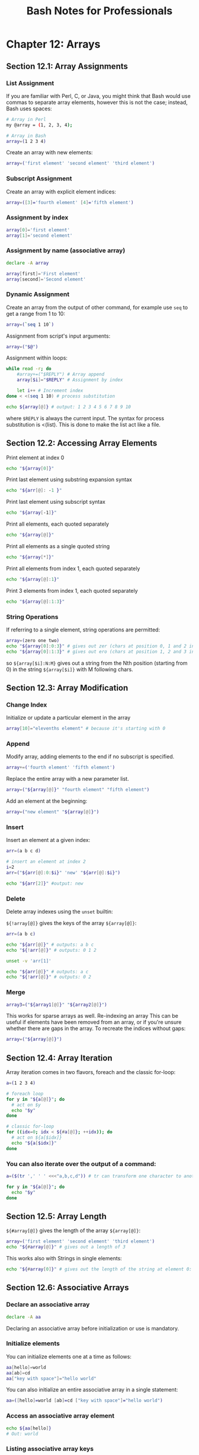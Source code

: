 #+STARTUP: showeverything
#+title: Bash Notes for Professionals

* Chapter 12: Arrays

** Section 12.1: Array Assignments

*** List Assignment

    If you are familiar with Perl, C, or Java, you might think that Bash would
    use commas to separate array elements, however this is not the case;
    instead, Bash uses spaces:

#+begin_src bash
  # Array in Perl
  my @array = (1, 2, 3, 4);

  # Array in Bash
  array=(1 2 3 4)
#+end_src

    Create an array with new elements:

#+begin_src bash
  array=('first element' 'second element' 'third element')
#+end_src

*** Subscript Assignment

    Create an array with explicit element indices:

#+begin_src bash
  array=([3]='fourth element' [4]='fifth element')
#+end_src

*** Assignment by index

#+begin_src bash
  array[0]='first element'
  array[1]='second element'
#+end_src

*** Assignment by name (associative array)

#+begin_src bash
  declare -A array

  array[first]='First element'
  array[second]='Second element'
#+end_src

*** Dynamic Assignment

    Create an array from the output of other command, for example use ~seq~ to get
    a range from 1 to 10:

#+begin_src bash
  array=(`seq 1 10`)
#+end_src

    Assignment from script's input arguments:

#+begin_src bash
  array=("$@")
#+end_src

    Assignment within loops:

#+begin_src bash
  while read -r; do
      #array+=("$REPLY") # Array append
      array[$i]="$REPLY" # Assignment by index

      let i++ # Increment index
  done < <(seq 1 10) # process substitution

  echo ${array[@]} # output: 1 2 3 4 5 6 7 8 9 10
#+end_src

     where ~$REPLY~ is always the current input. The syntax for process
     substitution is <(list). This is done to make the list act like a file.

** Section 12.2: Accessing Array Elements

   Print element at index 0

#+begin_src bash
  echo "${array[0]}"
#+end_src

   Print last element using substring expansion syntax

#+begin_src bash
  echo "${arr[@]: -1 }"  
#+end_src

   Print last element using subscript syntax

#+begin_src bash
  echo "${array[-1]}"
#+end_src

   Print all elements, each quoted separately

#+begin_src bash
  echo "${array[@]}"
#+end_src

   Print all elements as a single quoted string

#+begin_src bash
  echo "${array[*]}"
#+end_src

   Print all elements from index 1, each quoted separately

#+begin_src bash
  echo "${array[@]:1}"
#+end_src

   Print 3 elements from index 1, each quoted separately

#+begin_src bash
  echo "${array[@]:1:3}"
#+end_src

*** String Operations

    If referring to a single element, string operations are permitted:

#+begin_src bash
  array=(zero one two)
  echo "${array[0]:0:3}" # gives out zer (chars at position 0, 1 and 2 in the string zero)
  echo "${array[0]:1:3}" # gives out ero (chars at position 1, 2 and 3 in the string zero)
#+end_src

    so ~${array[$i]:N:M}~ gives out a string from the Nth position (starting
    from 0) in the string ~${array[$i]}~ with M following chars.

** Section 12.3: Array Modification

*** Change Index

    Initialize or update a particular element in the array

#+begin_src bash
  array[10]="elevenths element" # because it's starting with 0
#+end_src

*** Append

    Modify array, adding elements to the end if no subscript is specified.

#+begin_src bash
  array+=('fourth element' 'fifth element')
#+end_src

    Replace the entire array with a new parameter list.

#+begin_src bash
  array=("${array[@]}" "fourth element" "fifth element")
#+end_src

    Add an element at the beginning:

#+begin_src bash
  array=("new element" "${array[@]}")
#+end_src

*** Insert

    Insert an element at a given index:

#+begin_src bash
  arr=(a b c d)

  # insert an element at index 2
  i=2
  arr=("${arr[@]:0:$i}" 'new' "${arr[@]:$i}")

  echo "${arr[2]}" #output: new
#+end_src

*** Delete

    Delete array indexes using the ~unset~ builtin:

    ~${!array[@]}~ gives the keys of the array ~${array[@]}~:

#+begin_src bash
  arr=(a b c)

  echo "${arr[@]}" # outputs: a b c
  echo "${!arr[@]}" # outputs: 0 1 2

  unset -v 'arr[1]'

  echo "${arr[@]}" # outputs: a c
  echo "${!arr[@]}" # outputs: 0 2
#+end_src

*** Merge

#+begin_src bash
  array3=("${array1[@]}" "${array2[@]}")
#+end_src

     This works for sparse arrays as well. Re-indexing an array This can be
     useful if elements have been removed from an array, or if you're unsure
     whether there are gaps in the array. To recreate the indices without gaps:

#+begin_src bash
  array=("${array[@]}")
#+end_src

** Section 12.4: Array Iteration

   Array iteration comes in two flavors, foreach and the classic for-loop:

#+begin_src bash
  a=(1 2 3 4)

  # foreach loop
  for y in "${a[@]}"; do
    # act on $y
    echo "$y"
  done

  # classic for-loop
  for ((idx=0; idx < ${#a[@]}; ++idx)); do
    # act on ${a[$idx]}
    echo "${a[$idx]}"
  done
#+end_src

*** You can also iterate over the output of a command:

#+begin_src bash
  a=($(tr ',' ' ' <<<"a,b,c,d")) # tr can transform one character to another and <<< is here-string

  for y in "${a[@]}"; do
    echo "$y"
  done
#+end_src

** Section 12.5: Array Length

   ~${#array[@]}~ gives the length of the array ~${array[@]}~:

#+begin_src bash
  array=('first element' 'second element' 'third element')
  echo "${#array[@]}" # gives out a length of 3
#+end_src

   This works also with Strings in single elements:

#+begin_src bash
  echo "${#array[0]}" # gives out the length of the string at element 0: 13
#+end_src

** Section 12.6: Associative Arrays
   
*** Declare an associative array

#+begin_src bash
  declare -A aa
#+end_src

    Declaring an associative array before initialization or use is mandatory.

*** Initialize elements

    You can initialize elements one at a time as follows:

#+begin_src bash
  aa[hello]=world
  aa[ab]=cd
  aa["key with space"]="hello world"
#+end_src

    You can also initialize an entire associative array in a single statement:

#+begin_src bash
  aa=([hello]=world [ab]=cd ["key with space"]="hello world")
#+end_src

*** Access an associative array element

#+begin_src bash
  echo ${aa[hello]}
  # Out: world
#+end_src

*** Listing associative array keys

#+begin_src bash
  echo "${!aa[@]}"
  #Out: hello ab key with space
#+end_src

*** Listing associative array values

#+begin_src bash
  echo "${aa[@]}"
  #Out: world cd hello world
#+end_src

*** Iterate over associative array keys and values

#+begin_src bash
  for key in "${!aa[@]}"; do
    echo "Key: ${key}"
    echo "Value: ${array[$key]}"
  done

  # Out:
  # Key: hello
  # Value: world
  # Key: ab
  # Value: cd
  # Key: key with space
  # Value: hello world
#+end_src

*** Count associative array elements

#+begin_src bash
  echo "${#aa[@]}"
  # Out: 3
#+end_src

** Section 12.7: Looping through an array

   Our example array:

#+begin_src bash
  arr=(a b c d e f)
#+end_src

   Using a ~for..in~ loop:

#+begin_src bash
  for i in "${arr[@]}"; do
      echo "$i"
  done  
#+end_src

   Using C-style for loop:

#+begin_src bash
  for ((i=0; i<${#arr[@]}; i++)); do
    echo "${arr[$i]}"
  done
#+end_src

   Using while loop:

#+begin_src bash
  i=0

  while [ $i -lt ${#arr[@]} ]; do
    echo "${arr[$i]}"

    i=$((i + 1))
  done
#+end_src

  Using ~while~ loop with numerical conditional:

#+begin_src bash
  i=0

  while (($i < ${#arr[@]})); do
      echo "${arr[$i]}"
      ((i++))
  done
#+end_src

   Using an ~until~ loop:

#+begin_src bash
  i=0

  until [ $i -ge ${#arr[@]} ]; do
      echo "${arr[$i]}"
      i=$((i + 1))
  done  
#+end_src

   Using an ~until~ loop with numerical conditional:

#+begin_src bash
  i=0

  until (($i >= ${#arr[@]})); do
      echo "${arr[$i]}"
      ((i++))
  done
#+end_src

** Section 12.8: Destroy, Delete, or Unset an Array

   To destroy, delete, or unset an array:

   ~unset array~

   To destroy, delete, or unset a single array element:

   ~unset array[10]~

** Section 12.9: Array from string

#+begin_src bash
  stringVar="Apple Orange Banana Mango"
  arrayVar=(${stringVar// / })
#+end_src

   Each space in the string denotes a new item in the resulting array.

#+begin_src bash
  echo ${arrayVar[0]} # will print Apple
  echo ${arrayVar[3]} # will print Mango
#+end_src

   Similarly, other characters can be used for the delimiter.

#+begin_src bash
  stringVar="Apple+Orange+Banana+Mango"
  arrayVar=(${stringVar//+/ })

  echo ${arrayVar[0]} # will print Apple
  echo ${arrayVar[2]} # will print Banana
#+end_src

** Section 12.10: List of initialized indexes

   Get the list of initialized indexes in an array

#+begin_src bash
  $ arr[2]='second'
  $ arr[10]='tenth'
  $ arr[25]='twenty five'
  $ echo ${!arr[@]}
  2 10 25
#+end_src

** Section 12.11: Reading an entire file into an array

   Reading in a single step:

#+begin_src bash
  IFS=$'\n' read -r -a arr < file
#+end_src

   Reading in a loop:

#+begin_src bash
  arr=()

  while IFS= read -r line; do
      arr+=("$line")
  done
#+end_src

   Using mapfile or readarray (which are synonymous):

#+begin_src bash
  mapfile -t arr < file
  readarray -t arr < file
#+end_src

** Section 12.12: Array insert function

   This function will insert an element into an array at a given index:

#+begin_src bash
  insert(){
      h='
      ################## insert ########################
      # Usage:
      # insert arr_name index element
      #
      # Parameters:
      # arr_name : Name of the array variable
      # index : Index to insert at
      # element : Element to insert
      ##################################################
      '
      [[ $1 = -h ]] && { echo "$h" > /dev/stderr; return 1; }

      declare -n __arr__=$1 # reference to the array variable

      i=$2 # index to insert at
      el="$3" # element to insert

      # handle errors
      [[ ! "$i" =~ ^[0-9]+$ ]] && { echo "E: insert: index must be a valid integer" >/dev/stderr;
                                    return 1; }

      (( $1 < 0 )) && { echo "E: insert: index can not be negative" >/dev/stderr; return 1; }

      # Now insert $el at $i
      __arr__=("${__arr__[@]:0:$i}" "$el" "${__arr__[@]:$i}") }
#+end_src

   Usage:

   ~insert array_variable_name index element~

   Example:

#+begin_src bash
  arr=(a b c d)

  echo "${arr[2]}" # output: c

  # Now call the insert function and pass the array variable name,
  # index to insert at
  # and the element to insert
  insert arr 2 'New Element'

  # 'New Element' was inserted at index 2 in arr, now print them
  echo "${arr[2]}" # output: New Element
  echo "${arr[3]}" # output: c
#+end_src
